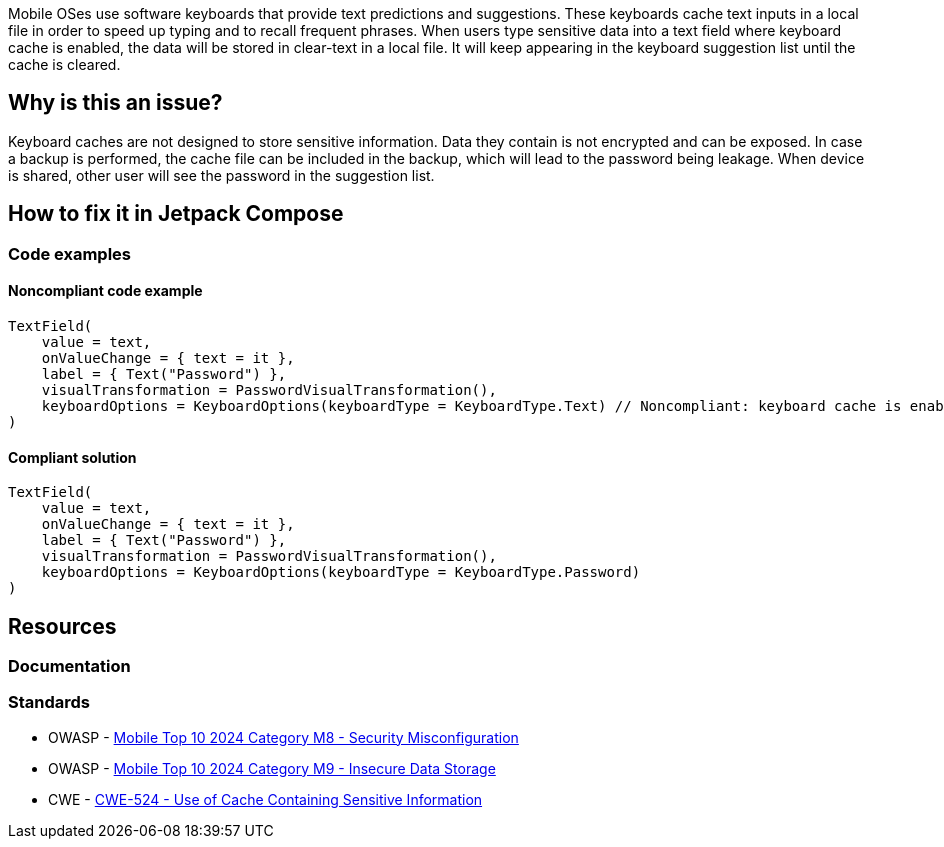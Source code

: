 Mobile OSes use software keyboards that provide text predictions and suggestions. These keyboards cache text inputs in a local file in order to speed up typing and to recall frequent phrases. When users type sensitive data into a text field where keyboard cache is enabled, the data will be stored in clear-text in a local file. It will keep appearing in the keyboard suggestion list until the cache is cleared.

== Why is this an issue?

Keyboard caches are not designed to store sensitive information. Data they contain is not encrypted and can be exposed.
In case a backup is performed, the cache file can be included in the backup, which will lead to the password being leakage.
When device is shared, other user will see the password in the suggestion list.

== How to fix it in Jetpack Compose

=== Code examples

==== Noncompliant code example

[source,kotlin,diff-id=1,diff-type=noncompliant]
----
TextField(
    value = text,
    onValueChange = { text = it },
    label = { Text("Password") },
    visualTransformation = PasswordVisualTransformation(),
    keyboardOptions = KeyboardOptions(keyboardType = KeyboardType.Text) // Noncompliant: keyboard cache is enabled
)
----

==== Compliant solution

[source,kotlin,diff-id=1,diff-type=compliant]
----
TextField(
    value = text,
    onValueChange = { text = it },
    label = { Text("Password") },
    visualTransformation = PasswordVisualTransformation(),
    keyboardOptions = KeyboardOptions(keyboardType = KeyboardType.Password)
)
----


== Resources

=== Documentation

=== Standards

* OWASP - https://owasp.org/www-project-mobile-top-10/2023-risks/m8-security-misconfiguration[Mobile Top 10 2024 Category M8 - Security Misconfiguration]
* OWASP - https://owasp.org/www-project-mobile-top-10/2023-risks/m9-insecure-data-storage[Mobile Top 10 2024 Category M9 - Insecure Data Storage]
* CWE - https://cwe.mitre.org/data/definitions/524[CWE-524 - Use of Cache Containing Sensitive Information]


ifdef::env-github,rspecator-view[]

'''
== Implementation Specification
(visible only on this page)

=== Message

* If `keyboardOptions` is set
** Set the `keyboardType` to `KeyboardType.Password` to disable the keyboard cache
* If `keyboardOptions` is not set, 
** Set `keyboardOptions` to disable the keyboard cache

=== Highlighting

* Main location
** If `keyboardOptions` is set, highlight the `keyboardOptions` argument value
** If `keyboardOptions` is not set, highlight the `TextField` or `OutlinedTextField` constructor
* Secondary location 
** Highlight the call to `PasswordVisualTransformation`


endif::env-github,rspecator-view[]

